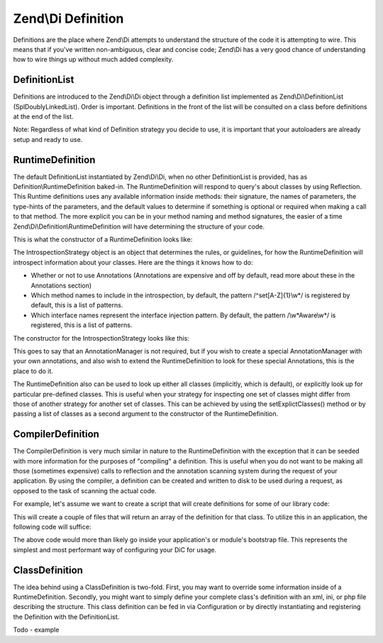 .. _zend.di.definition:

Zend\\Di Definition
===================

Definitions are the place where Zend\\Di attempts to understand the structure of the code it is attempting to wire. This means that if you've written non-ambiguous, clear and concise code; Zend\\Di has a very good chance of understanding how to wire things up without much added complexity.

.. _zend.di.definition.definitionlist:

DefinitionList
--------------

Definitions are introduced to the Zend\\Di\\Di object through a definition list implemented as Zend\\Di\\DefinitionList (SplDoublyLinkedList). Order is important. Definitions in the front of the list will be consulted on a class before definitions at the end of the list.

Note: Regardless of what kind of Definition strategy you decide to use, it is important that your autoloaders are already setup and ready to use.

.. _zend.di.definition.runtimedefinition:

RuntimeDefinition
-----------------

The default DefinitionList instantiated by Zend\\Di\\Di, when no other DefinitionList is provided, has as Definition\\RuntimeDefinition baked-in. The RuntimeDefinition will respond to query's about classes by using Reflection. This Runtime definitions uses any available information inside methods: their signature, the names of parameters, the type-hints of the parameters, and the default values to determine if something is optional or required when making a call to that method. The more explicit you can be in your method naming and method signatures, the easier of a time Zend\\Di\\Definition\\RuntimeDefinition will have determining the structure of your code.

This is what the constructor of a RuntimeDefinition looks like:

.. code-block:: php
   :linenos:

   public function __construct(IntrospectionStrategy $introspectionStrategy = null, array $explicitClasses = null)
   {
       $this->introspectionStrategy = ($introspectionStrategy) ?: new IntrospectionStrategy();
       if ($explicitClasses) {
           $this->setExplicitClasses($explicitClasses);
       }
   }

The IntrospectionStrategy object is an object that determines the rules, or guidelines, for how the RuntimeDefinition will introspect information about your classes. Here are the things it knows how to do:

- Whether or not to use Annotations (Annotations are expensive and off by default, read more about these in the Annotations section)

- Which method names to include in the introspection, by default, the pattern /^set[A-Z]{1}\\w*/ is registered by default, this is a list of patterns.

- Which interface names represent the interface injection pattern. By default, the pattern /\\w*Aware\\w*/ is registered, this is a list of patterns.

The constructor for the IntrospectionStrategy looks like this:

.. code-block:: php
   :linenos:

   public function __construct(AnnotationManager $annotationManager = null)
   {
       $this->annotationManager = ($annotationManager) ?: $this->createDefaultAnnotationManager();
   }

This goes to say that an AnnotationManager is not required, but if you wish to create a special AnnotationManager with your own annotations, and also wish to extend the RuntimeDefinition to look for these special Annotations, this is the place to do it.

The RuntimeDefinition also can be used to look up either all classes (implicitly, which is default), or explicitly look up for particular pre-defined classes. This is useful when your strategy for inspecting one set of classes might differ from those of another strategy for another set of classes. This can be achieved by using the setExplictClasses() method or by passing a list of classes as a second argument to the constructor of the RuntimeDefinition.

.. _zend.di.definition.compilerdefinition:

CompilerDefinition
------------------

The CompilerDefinition is very much similar in nature to the RuntimeDefinition with the exception that it can be seeded with more information for the purposes of "compiling" a definition. This is useful when you do not want to be making all those (sometimes expensive) calls to reflection and the annotation scanning system during the request of your application. By using the compiler, a definition can be created and written to disk to be used during a request, as opposed to the task of scanning the actual code.

For example, let's assume we want to create a script that will create definitions for some of our library code:

.. code-block:: php
   :linenos:

   // in "package name" format
   $components = array(
       'My_MovieApp',
       'My_OtherClasses',
   );

   foreach ($components as $component) {
       $diCompiler = new Zend\Di\Definition\CompilerDefinition;
       $diCompiler->addDirectory('/path/to/classes/' . str_replace('_', '/', $component));

       $diCompiler->compile();
       file_put_contents(
           __DIR__ . '/../data/di/' . $component . '-definition.php',
           '<?php return ' . var_export($diCompiler->toArrayDefinition()->toArray(), true) . ';'
       );
   }

This will create a couple of files that will return an array of the definition for that class. To utilize this in an application, the following code will suffice:

.. code-block:: php
   :linenos:

   protected function setupDi(Application $app)
   {
       $definitionList = new DefinitionList(array(
           new Definition\ArrayDefinition(include __DIR__ . '/path/to/data/di/My_MovieApp-definition.php'),
           new Definition\ArrayDefinition(include __DIR__ . '/path/to/data/di/My_OtherClasses-definition.php'),
           $runtime = new Definition\RuntimeDefinition(),
       ));
       $di = new Di($definitionList, null, new Configuration($this->config->di));
       $di->instanceManager()->addTypePreference('Zend\Di\LocatorInterface', $di);
       $app->setLocator($di);
   }

The above code would more than likely go inside your application's or module's bootstrap file. This represents the simplest and most performant way of configuring your DiC for usage.

.. _zend.di.definition.classdefinition:

ClassDefinition
---------------

The idea behind using a ClassDefinition is two-fold. First, you may want to override some information inside of a RuntimeDefinition. Secondly, you might want to simply define your complete class's definition with an xml, ini, or php file describing the structure. This class definition can be fed in via Configuration or by directly instantiating and registering the Definition with the DefinitionList.

Todo - example


